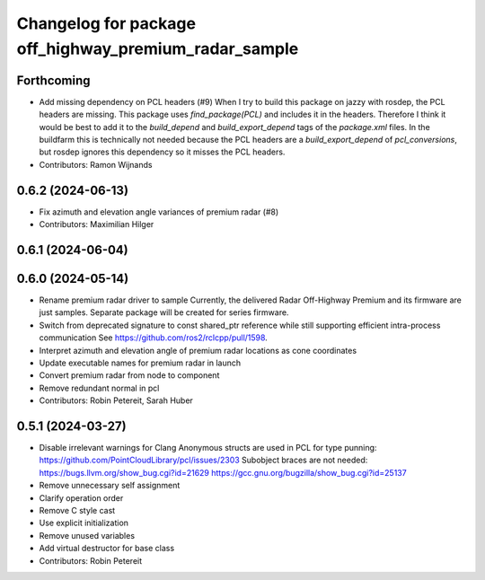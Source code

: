 ^^^^^^^^^^^^^^^^^^^^^^^^^^^^^^^^^^^^^^^^^^^^^^^^^^^^^^
Changelog for package off_highway_premium_radar_sample
^^^^^^^^^^^^^^^^^^^^^^^^^^^^^^^^^^^^^^^^^^^^^^^^^^^^^^

Forthcoming
-----------
* Add missing dependency on PCL headers (#9)
  When I try to build this package on jazzy with rosdep, the PCL headers
  are missing. This package uses `find_package(PCL)` and includes it in
  the headers. Therefore I think it would be best to add it to the
  `build_depend` and `build_export_depend` tags of the `package.xml`
  files.
  In the buildfarm this is technically not needed because the PCL headers
  are a `build_export_depend` of `pcl_conversions`, but rosdep ignores
  this dependency so it misses the PCL headers.
* Contributors: Ramon Wijnands

0.6.2 (2024-06-13)
------------------
* Fix azimuth and elevation angle variances of premium radar (#8)
* Contributors: Maximilian Hilger

0.6.1 (2024-06-04)
------------------

0.6.0 (2024-05-14)
------------------
* Rename premium radar driver to sample
  Currently, the delivered Radar Off-Highway Premium and its firmware are just samples.
  Separate package will be created for series firmware.
* Switch from deprecated signature to const shared_ptr reference while still supporting efficient intra-process communication
  See https://github.com/ros2/rclcpp/pull/1598.
* Interpret azimuth and elevation angle of premium radar locations as cone coordinates
* Update executable names for premium radar in launch
* Convert premium radar from node to component
* Remove redundant normal in pcl
* Contributors: Robin Petereit, Sarah Huber

0.5.1 (2024-03-27)
------------------
* Disable irrelevant warnings for Clang
  Anonymous structs are used in PCL for type punning:
  https://github.com/PointCloudLibrary/pcl/issues/2303
  Subobject braces are not needed:
  https://bugs.llvm.org/show_bug.cgi?id=21629
  https://gcc.gnu.org/bugzilla/show_bug.cgi?id=25137
* Remove unnecessary self assignment
* Clarify operation order
* Remove C style cast
* Use explicit initialization
* Remove unused variables
* Add virtual destructor for base class
* Contributors: Robin Petereit
